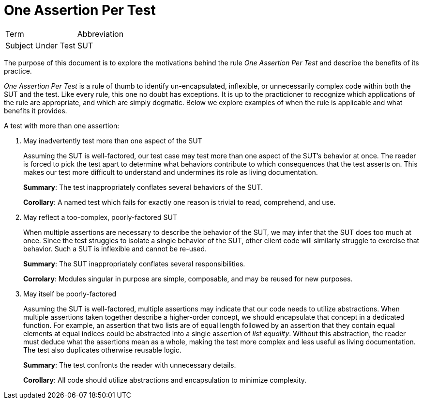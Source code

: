 = One Assertion Per Test

|===
|Term               | Abbreviation
|Subject Under Test | SUT
|===

The purpose of this document is to explore the motivations behind the rule _One Assertion Per Test_ and describe the benefits of its practice.

_One Assertion Per Test_ is a rule of thumb to identify un-encapsulated, inflexible, or unnecessarily complex code within both the SUT and the test. Like every rule, this one no doubt has exceptions. It is up to the practicioner to recognize which applications of the rule are appropriate, and which are simply dogmatic. Below we explore examples of when the rule is applicable and what benefits it provides.

A test with more than one assertion:

1. May inadvertently test more than one aspect of the SUT
+
Assuming the SUT is well-factored, our test case may test more than one aspect of the SUT's behavior at once. The reader is forced to pick the test apart to determine what behaviors contribute to which consequences that the test asserts on. This makes our test more difficult to understand and undermines its role as living documentation.
+
*Summary*: The test inappropriately conflates several behaviors of the SUT.
+
*Corollary*: A named test which fails for exactly one reason is trivial to read, comprehend, and use.

2. May reflect a too-complex, poorly-factored SUT
+
When multiple assertions are necessary to describe the behavior of the SUT, we may infer that the SUT does too much at once. Since the test struggles to isolate a single behavior of the SUT, other client code will similarly struggle to exercise that behavior. Such a SUT is inflexible and cannot be re-used.
+
*Summary*: The SUT inappropriately conflates several responsibilities.
+
*Corrolary*: Modules singular in purpose are simple, composable, and may be reused for new purposes.

3. May itself be poorly-factored
+
Assuming the SUT is well-factored, multiple assertions may indicate that our code needs to utilize abstractions. When multiple assertions taken together describe a higher-order concept, we should encapsulate that concept in a dedicated function. For example, an assertion that two lists are of equal length followed by an assertion that they contain equal elements at equal indices could be abstracted into a single assertion of _list equality_. Without this abstraction, the reader must deduce what the assertions mean as a whole, making the test more complex and less useful as living documentation. The test also duplicates otherwise reusable logic.
+
*Summary*: The test confronts the reader with unnecessary details.
+
*Corollary*: All code should utilize abstractions and encapsulation to minimize complexity.
